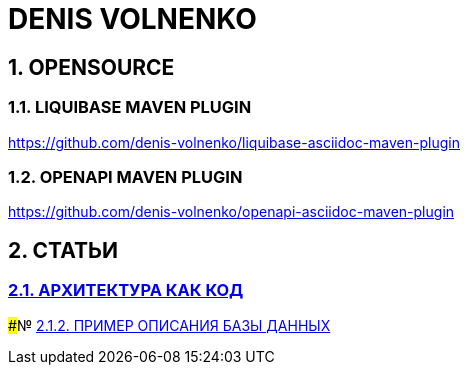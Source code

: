 # DENIS VOLNENKO

## 1. OPENSOURCE

### 1.1. LIQUIBASE MAVEN PLUGIN

https://github.com/denis-volnenko/liquibase-asciidoc-maven-plugin

### 1.2. OPENAPI MAVEN PLUGIN

https://github.com/denis-volnenko/openapi-asciidoc-maven-plugin

## 2. СТАТЬИ

### xref:page-arch-as-code.adoc[2.1. АРХИТЕКТУРА КАК КОД]

###№ xref:page-database.adoc[2.1.2. ПРИМЕР ОПИСАНИЯ БАЗЫ ДАННЫХ]